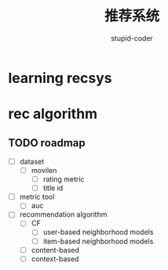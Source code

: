 #+TITLE:  推荐系统
#+AUTHOR: stupid-coder

* learning recsys
  

* rec algorithm

  
** TODO roadmap
  - [ ] dataset
    - [ ] movilen
      - [ ] rating metric
      - [ ] title id
  - [ ] metric tool
    - [ ] auc
  - [ ] recommendation algorithm
    - [ ] CF
      - [ ] user-based neighborhood models
      - [ ] item-based neighborhood models
    - [ ] content-based
    - [ ] context-based



